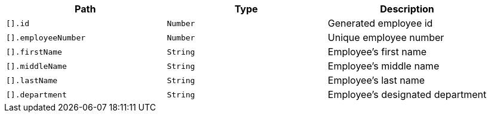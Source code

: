|===
|Path|Type|Description

|`+[].id+`
|`+Number+`
|Generated employee id

|`+[].employeeNumber+`
|`+Number+`
|Unique employee number

|`+[].firstName+`
|`+String+`
|Employee's first name

|`+[].middleName+`
|`+String+`
|Employee's middle name

|`+[].lastName+`
|`+String+`
|Employee's last name

|`+[].department+`
|`+String+`
|Employee's designated department

|===